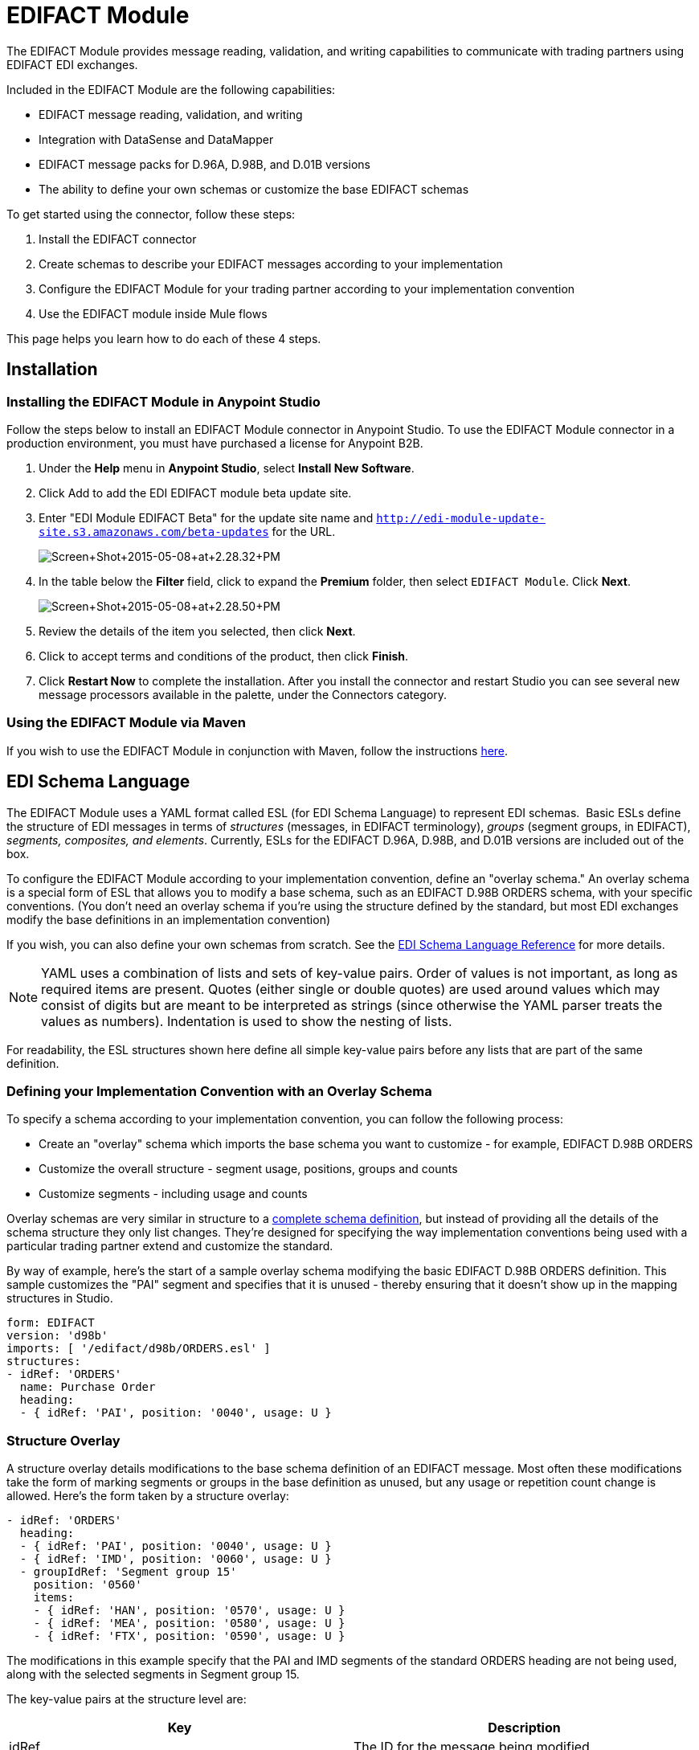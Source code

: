 = EDIFACT Module
:keywords: b2b, edifact, maven, module, DataSense, DataMapper

The EDIFACT Module provides message reading, validation, and writing capabilities to communicate with trading partners using EDIFACT EDI exchanges. 

Included in the EDIFACT Module are the following capabilities:

* EDIFACT message reading, validation, and writing
* Integration with DataSense and DataMapper 
* EDIFACT message packs for D.96A, D.98B, and D.01B versions
* The ability to define your own schemas or customize the base EDIFACT schemas

To get started using the connector, follow these steps:

. Install the EDIFACT connector
. Create schemas to describe your EDIFACT messages according to your implementation
. Configure the EDIFACT Module for your trading partner according to your implementation convention
. Use the EDIFACT module inside Mule flows

This page helps you learn how to do each of these 4 steps.

== Installation

=== Installing the EDIFACT Module in Anypoint Studio

Follow the steps below to install an EDIFACT Module connector in Anypoint Studio. To use the EDIFACT Module connector in a production environment, you must have purchased a license for Anypoint B2B.

. Under the *Help* menu in *Anypoint Studio*, select *Install New Software*. 
. Click Add to add the EDI EDIFACT module beta update site.
. Enter "EDI Module EDIFACT Beta" for the update site name and `http://edi-module-update-site.s3.amazonaws.com/beta-updates` for the URL. 
+
image:Screen+Shot+2015-05-08+at+2.28.32+PM.png[Screen+Shot+2015-05-08+at+2.28.32+PM]
+
. In the table below the *Filter* field, click to expand the *Premium* folder, then select `EDIFACT Module`. Click *Next*. 
+
image:Screen+Shot+2015-05-08+at+2.28.50+PM.png[Screen+Shot+2015-05-08+at+2.28.50+PM]
+
. Review the details of the item you selected, then click *Next*.
. Click to accept terms and conditions of the product, then click *Finish*.
. Click *Restart Now* to complete the installation. After you install the connector and restart Studio you can see several new message processors available in the palette, under the Connectors category.

=== Using the EDIFACT Module via Maven

If you wish to use the EDIFACT Module in conjunction with Maven,  follow the instructions http://mulesoft.github.io/edi-module/guide/install.html[here].

== EDI Schema Language

The EDIFACT Module uses a YAML format called ESL (for EDI Schema Language) to represent EDI schemas.  Basic ESLs define the structure of EDI messages in terms of _structures_ (messages, in EDIFACT terminology), _groups_ (segment groups, in EDIFACT), _segments, composites, and elements_. Currently, ESLs for the EDIFACT D.96A, D.98B, and D.01B versions are included out of the box. 

To configure the EDIFACT Module according to your implementation convention, define an "overlay schema." An overlay schema is a special form of ESL that allows you to modify a base schema, such as an EDIFACT D.98B ORDERS schema, with your specific conventions. (You don't need an overlay schema if you're using the structure defined by the standard, but most EDI exchanges modify the base definitions in an implementation convention)

If you wish, you can also define your own schemas from scratch. See the link:/anypoint-b2b/edi-schema-language-reference[EDI Schema Language Reference] for more details.

[NOTE]
YAML uses a combination of lists and sets of key-value pairs. Order of values is not important, as long as required items are present. Quotes (either single or double quotes) are used around values which may consist of digits but are meant to be interpreted as strings (since otherwise the YAML parser treats the values as numbers). Indentation is used to show the nesting of lists.

For readability, the ESL structures shown here define all simple key-value pairs before any lists that are part of the same definition.

=== Defining your Implementation Convention with an Overlay Schema

To specify a schema according to your implementation convention, you can follow the following process:

* Create an "overlay" schema which imports the base schema you want to customize - for example, EDIFACT D.98B ORDERS
* Customize the overall structure - segment usage, positions, groups and counts
* Customize segments - including usage and counts

Overlay schemas are very similar in structure to a link:/anypoint-b2b/edi-schema-language-reference[complete schema definition], but instead of providing all the details of the schema structure they only list changes. They're designed for specifying the way implementation conventions being used with a particular trading partner extend and customize the standard.

By way of example, here's the start of a sample overlay schema modifying the basic EDIFACT D.98B ORDERS definition. This sample customizes the "PAI" segment and specifies that it is unused - thereby ensuring that it doesn't show up in the mapping structures in Studio.

[source, code, linenums]
----
form: EDIFACT
version: 'd98b'
imports: [ '/edifact/d98b/ORDERS.esl' ]
structures:
- idRef: 'ORDERS'
  name: Purchase Order
  heading:
  - { idRef: 'PAI', position: '0040', usage: U }
----

=== Structure Overlay

A structure overlay details modifications to the base schema definition of an EDIFACT message. Most often these modifications take the form of marking segments or groups in the base definition as unused, but any usage or repetition count change is allowed. Here's the form taken by a structure overlay:

[source, code, linenums]
----
- idRef: 'ORDERS'
  heading:
  - { idRef: 'PAI', position: '0040', usage: U }
  - { idRef: 'IMD', position: '0060', usage: U }
  - groupIdRef: 'Segment group 15'
    position: '0560'
    items:
    - { idRef: 'HAN', position: '0570', usage: U }
    - { idRef: 'MEA', position: '0580', usage: U }
    - { idRef: 'FTX', position: '0590', usage: U }
----

The modifications in this example specify that the PAI and IMD segments of the standard ORDERS heading are not being used, along with the selected segments in Segment group 15.

The key-value pairs at the structure level are:

[cols=",",options="header",]
|===
|Key |Description
|idRef |The ID for the message being modified
|name |The message name (optional)
|heading, detail, summary |List of segment and group modifications within each section of the structure (optional, each is only used when there are modifications to that section)
|===

The lists of segment modifications for the different sections of the structure (heading, detail, summary) all use the same structure. Each item in the list is either a segment reference or a group definition. Segment references are shown using a compact YAML syntax where the values for each reference are given as comma-separated key-value pairs enclosed in curly braces. The values are:

[cols=",",options="header",]
|===
|Key |Description
|idRef |The referenced segment ID (optional, verified if provided but otherwise ignored – the position value is used to uniquely identify segments within the section)
|position |The segment position within the message section
|usage |Usage code, which may be M for Mandatory, O for Optional, C for Conditional, or U for Unused (optional, base definition value used if not specified)
|count |Maximum repetition count value, which may be a number or the special value '>1' meaning any number of repeats (optional, base definition value used if not specified)
|===

Group overlays are shown in expanded form, with key-value pairs on separate lines. The values in a group definition are:

[cols=",",options="header",]
|===
|Key |Description
|groupIdRef |The referenced segment group id (optional, verified if provided but otherwise ignored – the position value is used to uniquely identify a group within a section)
|position |The group position within the message section
|usage |usage code, which may be M for Mandatory, O for Optional, C for Conditional, or U for Unused
|count |Maximum repetition count value, which may be a number or the special value '>1' meaning any number of repeats (optional, base definition value used if not specified)
|items |List of segments (and potentially nested loops) making up the loop
|===

=== Segment Overlays

A segment overlay again details modifications to the base schema definition. Most often these modifications take the form of marking elements or composites in the base definition as unused, but any usage or repetition count change is allowed. Here are some sample segment overlays:

[source, code, linenums]
----
segments:
- { idRef: FTX, trim: 20 }
- idRef: LIN
  items:
  - { position: 40, usage: U }
- { idRef: ALC, trim: 30 }
- idRef: PCI
  items:
  - { position: 20, usage: U }
  - { position: 40, usage: U }
----

The above example uses the compact form for segment modifications that only involve a truncate, while modifications that make changes to individual values are expressed in expanded form. As with all the other YAML examples, the two forms are actually equivalent and can be used interchangeably.

The key-value pairs in a segment overlay are:

[cols=",",options="header",]
|===
|Key |Description
|idRef |Segment identifier
|trim |Trim position in segment, meaning all values from this point on are marked as unused (optional)
|items |List of individual value modifications
|===

The items list references values in the segment by position. The values for these references are:

[cols=",",options="header",]
|===
|Key |Description
|position |The value position within the segment
|name |The name of the value in the segment (optional, base definition value used if not specified)
|usage |Usage code, which may be M for Mandatory, O for Optional, C for Conditional, or U for Unused (optional, base definition value used if not specified)
|count |Maximum repetition count value, which may be any number or the special value '>1' meaning any number of repeats (optional, base definition value used if not specified)
|===

=== Determining the EDIFACT Schema Location

To use the connector, you need to know the locations of the schemas in your project. If you're using the out of the box EDIFACT schemas and not customizing anything, the schema location follows the pattern "/edifact/{version}/{message}.esl", so for the D.98B version of the ORDERS message your schema location is "/edifact/d98b/ORDERS.esl".

If you're creating a custom implementation convention, you should put your schemas under a directory in src/main/app and refer to the location using ${app.home}. For example, if you've put your ORDERS schema under src/main/app/mypartner/ORDERS.esl, your schema location is "${app.home}/mypartner/ORDERS.esl".

== Configuring the EDIFACT Module

Once you have installed the connector and configured your schema customizations (if any), you can start using the connector. Create separate configurations for each implementation convention.

[tabs]
------
[tab,title="Studio Visual Editor"]
....
Follow these steps to create a global EDI module configuration in a Mule application:

. Click the *Global Elements* tab at the base of the canvas, then click *Create*.
. In the *Choose Global Type* wizard, use the filter to locate and select, *EDIFACT Module*, and click *OK*.
+
image:Screen+Shot+2015-01-26+at+9.18.22+PM.png[Screen+Shot+2015-01-26+at+9.18.22+PM]
+
. Configure the parameters according to the connector reference.
. Click *OK* to save the global connector configurations.
. Return to the *Message Flow* tab in Studio.
....
[tab,title="XML Editor or Standalone"]
....
First, ensure that you have included the appropriate EDI namespace in your configuration file. For EDIFACT, the namespace and schema location are:

[source, code, linenums]
----
http://www.mulesoft.org/schema/mule/edifact-edi
http://www.mulesoft.org/schema/mule/edifact-edi/1.0/mule-edifact-edi.xsd
----

Follow these steps to configure a EDIFACT module in your application.

. Create a global EDIFACT configuration outside and above your flows.
+
[source, xml, linenums]
----
<edifact-edi:config name="ediTx" interchangeIdQualifierSelf="16" interchangeIdSelf="102096559PROD"
    interchangeIdQualifierPartner="01" interchangeIdPartner="PARTNER">
  <edifact-edi:schemas>
    <edifact-edi:schema>/edifact/d98b/ORDERS.esl</edifact-edi:schema>
    <edifact-edi:schema>/edifact/d98b/ORDRSP.esl</edifact-edi:schema>    
 </edifact-edi:schemas>
</edifact-edi:config>
----
+
. Configure the connector according to your implementation convention using the guide below.
....
------

Once you've set up a global element for your EDIFACT module, you'll need to configure the schemas, acknowledgements, IDs, and the parser options. A reference for these options is located in the http://mulesoft.github.com/edi-module[module reference].

=== Setting Your Schema Locations

[NOTE]
Currently, you can only configure schema locations in the XML view.

Using the schcema locations determined above, switch to the XML view by clicking Configuration XML and modify your EDIFACT module configuration to include a list of all the schemas you wish to include by adding an <http://edischema[edi:schema]> element for each document type:

[source, xml, linenums]
----
<edifact-edi:config name="MyTradingPartner" doc:name="EDI" interchangeIdQualifierSelf="01" interchangeIdSelf="ABCDEFG" groupIdSelf="ABC123" interchangeIdQualifierPartner="01" interchangeIdPartner="HIJKLMN" groupIdPartner="DEF456">
    <edifact-edi:schemas>
        <edifact-edi:schema>/edifact/d98b/ORDERS.esl</edifact-edi:schema>
        <edifact-edi:schema>/edifact/d98b/ORDRSP.esl</edifact-edi:schema>
    </edifact-edi:schemas>
</edifact-edi:config>
----

=== Setting your Interchange IDs

You can also configure the interchange and group identifiers and qualifiers for you and your partner on the EDIFACT module configuration.

The "Self identification" parameters identify your side of the trading partner relationship, while the "Partner identification" parameters identify your trading partner. The values you set are used when writing EDI messages to supply the sender interchange identifier, interchange identifier qualifier, group application identifier, and group identifier qualifier, and are verified in receive messages. If you don't want to restrict incoming messages you can leave these blank, and set the values for outgoing message in the write operation or the actual outgoing message. Values set in the write operation  override the connector configuration, and values set directly in the message override both the connector configuration and any values set in the write operation.

== Understanding EDIFACT Message Structure

The connector enables reading or writing of EDIFACT documents into or from the canonical EDI message structure. This structure is represented as a hierarchy of Java Maps and Lists, which can be manipulated using DataMapper or code. Each transaction has its own structure, as defined in the schemas, as outlined above.

The message itself contains the following keys:

[width="100%",cols="50%,50%",options="header",]
|===
|Key name |Description
|Delimiters (optional) |The delimiters used for the message (set based on the last interchange processed by a read operation). If set for a write operation this override the values in the module configuration. The characters in the string are interpreted based on position, in the following order: (data separator), (component separator), (repetition separator, or ' ' if none), (segment terminator), (release indicator)
|FunctionalAcksGenerated (read only) |A list of CONTRL acknowledgments that were generated by the module during the read operation. To send an acknowledgement, see the Sending Acknowledgements section below.
|Group |Map of UNG group header segment values. For read operations, these values are from the last group read. For write operations, these values are used as defaults when writing groups. (not yet implemented in 1.0)
|Interchange |Map of UNB interchange header segment values. For read operations, these values are from the last interchange read. For write operations, these values are used as defaults when writing interchanges.
|Transactions |A hierarchy of the messages which were read by the module during a read operation, or which are to be sent by the module during a write operation. For example, if you configured ORDERS and ORDRSP schemas on your module configuration, the Transactions map would contain a Map with two keys, "ORDERS" and "ORDRSP". Each of these would contain a list of individual ORDERS and ORDRSP messages that you could then process. If you're using CONTRL functional acknowledgments "CONTRL" is the key for a list of CONTRL messages.
|===

Individual transaction sets have their own maps, with the following keys:

[cols=",",options="header",]
|====
|Key name |Description
|Detail |Map of segments or segment groups from the detail section of the transaction set. Values are maps for segments or groups which occur at most once, lists of maps for values which may be repeated.
|Group |Map of UNG group header segment values, when groups are used. When reading, this map is the actual data from the enclosing group (a single map linked from all messages in the group). When writing, these values are used for optionally creating an enclosing group (gathering message with the same interchange and group values into a single group, regardless of whether the actual maps are the same or not). Values not populated in this map default to the values from the group map at the message level.
|Heading |Map of segments or segment groups from the heading section of the transaction set. Values are maps for segments or groups which occur at most once, lists of maps for values which may be repeated.
|Id |Message id, which must match the key of the containing message list.
|Interchange |Map of UNB interchange header segment values. When reading a message, this map is the actual data from the enclosing interchange (a single map linked from all transaction sets in the interchange). When writing a message, these values are used for creating the enclosing interchange (gathering transactions with the same interchange values into a single interchange, regardless of whether the actual maps are the same or not). Values not populated in this map default to the values from the interchange map at the message level.
|MessageHeader |Map of UNH message header segment values. This gives the actual header data for a read operation, and allows you to provide overrides for configuration settings for a write operation.
|Name |Message name.
|Summary |Map of segments or loops from the summary section of the transaction set. Values are maps for segments or loops which occur at most once, lists of maps for values which may be repeated.
|====

== Reading and Validating EDI Messages

To read an EDIFACT message, search the palette for "EDIFACT EDI" and drag the EDIFACT module into a flow. Then, go to the properties view, select the connector configuration you created above and select the "Read" operation. This operation  reads any byte stream into the structure described by your EDI schemas.

The EDIFACT module validates the input when it reads it in. Validation includes checking the syntax and content of interchange envelope segments UNA/UNB and UNZ, optional group envelope segments UGH and UNE, as well as the actual messages. Normally errors are both logged and accumulated and reported in CONTRL acknowledgment messages, and all accepted messages (whether error free or with non-fatal errors) are passed on for processing as part of the output message Map. Errors in reading the input data  results in exceptions being thrown.

image:Screen+Shot+2015-01-26+at+9.58.45+PM.png[Screen+Shot+2015-01-26+at+9.58.45+PM]

=== Writing EDIFACT Messages

To write an outgoing message, you'll need to construct an outgoing EDIFACT message according to the structure as defined above. For example, this sample creates an outgoing EDIFACT message which is written to a file.

[source, xml, linenums]
----
...
<edifact-edi:write config-ref="MyTradingPartner" doc:name="Send ORDERS"/>
<file:outbound-endpoint responseTimeout="10000" doc:name="File" path="output" outputPattern="ack.edi"/>
----

== Sending Acknowledgements

Sending acknowledgments is the same as writing any other EDIFACT message, except you set the transactions list to the acknowledgements that were generated during the read operation. For example:

[source,xml, linenums]
----
<edifact-edi:read config-ref="Walmart" doc:name="Read EDI Doc"/>
...
<set-payload value="#[ ['Transactions' : ['CONTRL' : payload.FunctionalAcksGenerated] ] ]" doc:name="Create outgoing message"/>
<edifact-edi:write config-ref="MyTradingPartner" doc:name="Send CONTRL Ack"/>
<file:outbound-endpoint responseTimeout="10000" doc:name="File" path="output" outputPattern="ack.edi"/>
----

== Limitations

* EDIFACT packages (containers for binary data) are not supported, and  causes errors if you attempt to use them.
* EDIFACT interactive exchanges (using UIB header segment and UIZ trailer segment) are not supported.
* Code values are not currently verified for either reading or writing.
* EDIFACT dependency notes are not currently enforced for either reading or writing.
* EDIFACT groups are not supported yet. 
